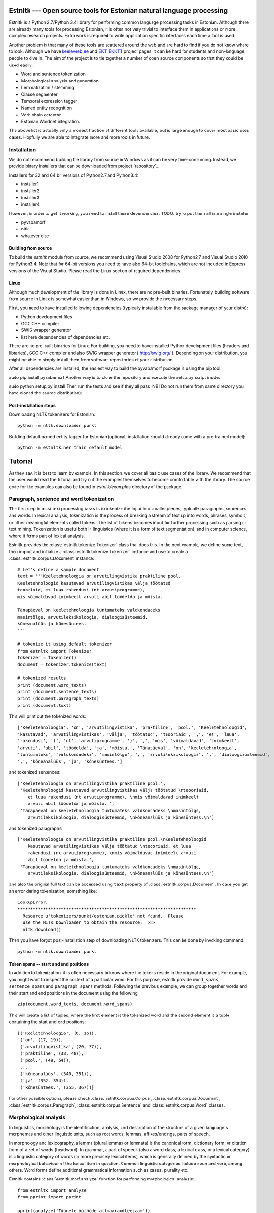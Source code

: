 .. estnltk documentation master file, created by
   sphinx-quickstart on Fri Nov 28 13:32:28 2014.
   You can adapt this file completely to your liking, but it should at least
   contain the root `toctree` directive.

======================================================================
Estnltk --- Open source tools for Estonian natural language processing
======================================================================

Estnltk is a Python 2.7/Python 3.4 library for performing common language processing tasks in Estonian.
Although there are already many tools for processing Estonian, it is often not very trivial to interface them in applications or more complex research projects.
Extra work is required to write application specific interfaces each time a tool is used.

Another problem is that many of these tools are scattered around the web and are hard to find if you do not know where to look.
Although we have `keeleveeb.ee`_ and `EKT`_, `EKKTT`_ project pages, it can be hard for students and non-language people to dive in.
The aim of the project is to tie together a number of open source components so that they could be used easily:

.. _keeleveeb.ee: http://www.keeleveeb.ee/
.. _EKT: https://www.keeletehnoloogia.ee/et
.. _EKKTT: https://www.keeletehnoloogia.ee/et

* Word and sentence tokenization
* Morphological analysis and generation
* Lemmatization / stemming
* Clause segmenter
* Temporal expression tagger
* Named entity recognition
* Verb chain detector
* Estonian Wordnet integration.

The above list is actually only a modest fraction of different tools available, but is large enough to cover most basic uses cases.
Hopfully we are able to integrate more and more tools in future.


Installation
============

We do not recommend building the library from source in Windows as it can be very time-consuming.
Instead, we provide binary installers that can be downloaded from project `repository`_.

.. _repository:: https://github.com/tpetmanson/estnltk

Installers for 32 and 64 bit versions of Python2.7 and Python3.4:

* installer1
* installer2
* installer3
* installer4

However, in order to get it working, you need to install these dependencies:
TODO: try to put them all in a single installer

* pyvabamorf
* nltk
* whatever else


Building from source
--------------------

To build the `estnltk` module from source, we recommend using Visual Studio 2008 for Python2.7 and Visual Studio 2010 for Python3.4.
Note that for 64-bit versions you need to have also 64-bit toolchains, which are not included in Express versions of the Visual Studio.
Please read the Linux section of required dependencies.

Linux
-----

Although much development of the library is done in Linux, there are no pre-built binaries.
Fortunately, building software from source in Linux is somewhat easier than in Windows, so we provide the necessary steps.

First, you need to have installed following dependencies (typically installable from the package manager of your distro):

* Python development files
* GCC C++ compiler
* SWIG wrapper generator
* list here dependencies of dependencies etc.


There are no pre-built binaries for Linux. For building, you need to have installed Python development files (headers and libraries), GCC C++ compiler and also SWIG wrapper generator ( http://swig.org/ ). Depending on your distribution, you might be able to simply install them from software repositories of your distribution.

After all dependencies are installed, the easiest way to build the pyvabamorf package is using the pip tool:

sudo pip install pyvabamorf
Another way is to clone the repository and execute the setup.py script inside:

sudo python setup.py install
Then run the tests and see if they all pass (NB! Do not run them from same directory you have cloned the source distribution):


Post-installation steps
-----------------------

Downloading NLTK tokenizers for Estonian::

    python -m nltk.downloader punkt

Building default named entity tagger for Estonian (optional, installation should already come with a pre-trained model)::

    python -m estnltk.ner train_default_model

========
Tutorial
========

As they say, it is best to learn by example.
In this section, we cover all basic use cases of the library.
We recommend that the user would read the tutorial and try out the examples themselves to become comfortable with the library.
The source code for the examples can also be found in `estnltk/examples` directory of the package.


Paragraph, sentence and word tokenization
=========================================

The first step in most text processing tasks is to tokenize the input into smaller pieces, typically paragraphs, sentences and words.
In lexical analysis, tokenization is the process of breaking a stream of text up into words, phrases, symbols, or other meaningful elements called tokens.
The list of tokens becomes input for further processing such as parsing or text mining.
Tokenization is useful both in linguistics (where it is a form of text segmentation), and in computer science, where it forms part of lexical analysis.


Estnltk provides the :class:`estnltk.tokenize.Tokenizer` class that does this.
In the next example, we define some text, then import and initialize a :class:`estnltk.tokenize.Tokenizer` instance and use to create a :class:`estnltk.corpus.Document` instance::

    # Let's define a sample document
    text = '''Keeletehnoloogia on arvutilingvistika praktiline pool.
    Keeletehnoloogid kasutavad arvutilingvistikas välja töötatud 
    teooriaid, et luua rakendusi (nt arvutiprogramme), 
    mis võimaldavad inimkeelt arvuti abil töödelda ja mõista. 

    Tänapäeval on keeletehnoloogia tuntumateks valdkondadeks 
    masintõlge, arvutileksikoloogia, dialoogisüsteemid, 
    kõneanalüüs ja kõnesüntees.
    '''

    # tokenize it using default tokenizer
    from estnltk import Tokenizer
    tokenizer = Tokenizer()
    document = tokenizer.tokenize(text)

    # tokenized results
    print (document.word_texts)
    print (document.sentence_texts)
    print (document.paragraph_texts)
    print (document.text)

    
This will print out the tokenized words::

    ['Keeletehnoloogia', 'on', 'arvutilingvistika', 'praktiline', 'pool.', 'Keeletehnoloogid', 
    'kasutavad', 'arvutilingvistikas', 'välja', 'töötatud', 'teooriaid', ',', 'et', 'luua', 
    'rakendusi', '(', 'nt', 'arvutiprogramme', ')', ',', 'mis', 'võimaldavad', 'inimkeelt', 
    'arvuti', 'abil', 'töödelda', 'ja', 'mõista.', 'Tänapäeval', 'on', 'keeletehnoloogia', 
    'tuntumateks', 'valdkondadeks', 'masintõlge', ',', 'arvutileksikoloogia', ',', 'dialoogisüsteemid', 
    ',', 'kõneanalüüs', 'ja', 'kõnesüntees.']
    
and tokenized sentences::

    ['Keeletehnoloogia on arvutilingvistika praktiline pool.', 
     'Keeletehnoloogid kasutavad arvutilingvistikas välja töötatud \nteooriaid, 
        et luua rakendusi (nt arvutiprogramme), \nmis võimaldavad inimkeelt 
        arvuti abil töödelda ja mõista. ', 
     'Tänapäeval on keeletehnoloogia tuntumateks valdkondadeks \nmasintõlge, 
        arvutileksikoloogia, dialoogisüsteemid, \nkõneanalüüs ja kõnesüntees.\n']

and tokenized paragraphs::

    ['Keeletehnoloogia on arvutilingvistika praktiline pool.\nKeeletehnoloogid 
        kasutavad arvutilingvistikas välja töötatud \nteooriaid, et luua 
        rakendusi (nt arvutiprogramme), \nmis võimaldavad inimkeelt arvuti 
        abil töödelda ja mõista.',
     'Tänapäeval on keeletehnoloogia tuntumateks valdkondadeks \nmasintõlge, 
        arvutileksikoloogia, dialoogisüsteemid, \nkõneanalüüs ja kõnesüntees.\n']

and also the original full text can be accessed using ``text`` property of :class:`estnltk.corpus.Document`.
In case you get an error during tokenization, something like::

    LookupError: 
    **********************************************************************
      Resource u'tokenizers/punkt/estonian.pickle' not found.  Please
      use the NLTK Downloader to obtain the resource:  >>>
      nltk.download()

Then you have forgot post-installation step of downloading NLTK tokenizers. This can be done by invoking command::

    python -m nltk.downloader punkt

Token spans -- start and end positions
--------------------------------------

In addition to tokenization, it is often necessary to know where the tokens reside in the original document.
For example, you might want to inspect the context of a particular word.
For this purpose, estnltk provide ``word_spans``, ``sentence_spans`` and ``paragraph_spans`` methods.
Following the previous example, we can group together words and their start and end positions 
in the document using the following::

    zip(document.word_texts, document.word_spans)
    
This will create a list of tuples, where the first element is the tokenized word and the second element is a tuple
containing the start and end positions::

    [('Keeletehnoloogia', (0, 16)),
     ('on', (17, 19)),
     ('arvutilingvistika', (20, 37)),
     ('praktiline', (38, 48)),
     ('pool.', (49, 54)),
     ...
     ('kõneanalüüs', (340, 351)),
     ('ja', (352, 354)),
     ('kõnesüntees.', (355, 367))]

For other possible options, please check :class:`estnltk.corpus.Corpus`, :class:`estnltk.corpus.Document`, :class:`estnltk.corpus.Paragraph`, :class:`estnltk.corpus.Sentence` and :class:`estnltk.corpus.Word` classes.


Morphological analysis
======================

In linguistics, morphology is the identification, analysis, and description of the structure of a given language's morphemes and other linguistic units,
such as root words, lemmas, affixes/endings, parts of speech.

In morphology and lexicography, a lemma (plural lemmas or lemmata) is the canonical form, dictionary form, or citation form of a set of words (headword).
In grammar, a part of speech (also a word class, a lexical class, or a lexical category) is a linguistic category of words (or more precisely lexical items),
which is generally defined by the syntactic or morphological behaviour of the lexical item in question.
Common linguistic categories include noun and verb, among others.
Word forms define additional grammatical information such as cases, plurality etc.


Estnltk contains :class:`estnltk.morf.analyze` function for performing morphological analysis::

    from estnltk import analyze
    from pprint import pprint

    pprint(analyze('Tüünete öötööde allmaaraudteejaam'))

The result will be JSON-style data::

    [{'analysis': [{'clitic': '',
                    'ending': 'te',
                    'form': 'pl g',
                    'lemma': 'tüüne',
                    'partofspeech': 'A',
                    'root': 'tüüne',
                    'root_tokens': ['tüüne']}],
      'text': 'Tüünete'},
     {'analysis': [{'clitic': '',
                    'ending': 'de',
                    'form': 'pl g',
                    'lemma': 'öötöö',
                    'partofspeech': 'S',
                    'root': 'öö_töö',
                    'root_tokens': ['öö', 'töö']}],
      'text': 'öötööde'},
     {'analysis': [{'clitic': '',
                    'ending': '0',
                    'form': 'sg n',
                    'lemma': 'allmaaraudteejaam',
                    'partofspeech': 'S',
                    'root': 'all_maa_raud_tee_jaam',
                    'root_tokens': ['all', 'maa', 'raud', 'tee', 'jaam']}],
      'text': 'allmaaraudteejaam'}]

Note that the underlying `vabamorf`_ library does not yet include disambiguation, so all possible analysis will be returned.
The tags are documented in vabamorf tagset `documentation`_.

    .. _vabamorf: https://github.com/Filosoft/vabamorf/
    .. _documentation: https://github.com/Filosoft/vabamorf/blob/master/doc/tagset.html


The morphological analysis can also be applied on pretokenized data, so it will be possible to more easily list all lemmas, pos tags etc.
To do that, one needs to use :class:`estnltk.morf.PyVabamorfAnalyzer` class::

    from estnltk import Tokenizer
    from estnltk import PyVabamorfAnalyzer

    tokenizer = Tokenizer()
    analyzer = PyVabamorfAnalyzer()

    text = '''Keeletehnoloogia on arvutilingvistika praktiline pool.
    Keeletehnoloogid kasutavad arvutilingvistikas välja töötatud 
    teooriaid, et luua rakendusi (nt arvutiprogramme), 
    mis võimaldavad inimkeelt arvuti abil töödelda ja mõista. 

    Tänapäeval on keeletehnoloogia tuntumateks valdkondadeks 
    masintõlge, arvutileksikoloogia, dialoogisüsteemid, 
    kõneanalüüs ja kõnesüntees.
    '''

    # first tokenize and then morphologically analyze
    morf_analyzed = analyzer(tokenizer(text))

    # print some results
    print (morf_analyzed.lemmas)
    print (morf_analyzed.postags)
    
    # print more information together
    pprint (list(zip(morf_analyzed.word_texts,
                     morf_analyzed.lemmas,
                     morf_analyzed.forms,
                     morf_analyzed.postags)))


The lemmas / stemmed words::
    
    ['keeletehnoloogia', 'olema', 'arvutilingvistika', 'praktiline', 'pool', 'keeletehnoloog', 
    'kasutama', 'arvutilingvistika', 'väli', 'töötatud', 'teooria', ',', 'et', 'looma', 
    'rakendus', '(', 'nt', 'arvutiprogramm', ')', ',', 'mis', 'võimaldama', 'inimkeel', 
    'arvuti', 'abi', 'töötlema', 'ja', 'mõistma', 'tänapäev', 'olema', 'keeletehnoloogia', 
    'tuntum', 'valdkond', 'masintõlge', ',', 'arvutileksikoloogia', ',', 'dialoogisüsteem', 
    ',', 'kõneanalüüs', 'ja', 'kõnesüntees']

The pos tags::

    ['S', 'V', 'S', 'A', 'S', 'S', 'A', 'S', 'S', 'A', 'S', 'Z', 'J', 'S', 'S', 'Z', 'Y', 
    'S', 'Z', 'Z', 'P', 'A', 'S', 'S', 'K', 'V', 'J', 'V', 'S', 'V', 'S', 'C', 'S', 'S', 
    'Z', 'S', 'Z', 'S', 'Z', 'S', 'J', 'S']

More information put together::

    [('Keeletehnoloogia', 'keeletehnoloogia', 'sg g', 'S'),
     ('on', 'olema', 'b', 'V'),
     ('arvutilingvistika', 'arvutilingvistika', 'sg g', 'S'),
     ('praktiline', 'praktiline', 'sg n', 'A'),
     ('pool.', 'pool', 'sg n', 'S'),
     ('Keeletehnoloogid', 'keeletehnoloog', 'pl n', 'S'),
     ('kasutavad', 'kasutama', 'pl n', 'A'),
     ('arvutilingvistikas', 'arvutilingvistika', 'sg in', 'S'),
     ('välja', 'väli', '', 'S'),
     ('töötatud', 'töötatud', 'pl n', 'A'),
     ('teooriaid', 'teooria', 'pl p', 'S'),
     (',', ',', '', 'Z'),
     ('et', 'et', '', 'J'),
     ('luua', 'looma', 'da', 'S'),
     ('rakendusi', 'rakendus', 'pl p', 'S'),
     ('(', '(', '', 'Z'),
     ('nt', 'nt', '?', 'Y'),
     ('arvutiprogramme', 'arvutiprogramm', 'pl p', 'S'),
     (')', ')', '', 'Z'),
     (',', ',', '', 'Z'),
     ('mis', 'mis', 'pl n', 'P'),
     ('võimaldavad', 'võimaldama', 'pl n', 'A'),
     ('inimkeelt', 'inimkeel', 'sg p', 'S'),
     ('arvuti', 'arvuti', 'sg g', 'S'),
     ('abil', 'abi', '', 'K'),
     ('töödelda', 'töötlema', 'da', 'V'),
     ('ja', 'ja', '', 'J'),
     ('mõista.', 'mõistma', 'da', 'V'),
     ('Tänapäeval', 'tänapäev', 'sg ad', 'S'),
     ('on', 'olema', 'b', 'V'),
     ('keeletehnoloogia', 'keeletehnoloogia', 'sg g', 'S'),
     ('tuntumateks', 'tuntum', 'pl tr', 'C'),
     ('valdkondadeks', 'valdkond', 'pl tr', 'S'),
     ('masintõlge', 'masintõlge', 'sg n', 'S'),
     (',', ',', '', 'Z'),
     ('arvutileksikoloogia', 'arvutileksikoloogia', 'sg g', 'S'),
     (',', ',', '', 'Z'),
     ('dialoogisüsteemid', 'dialoogisüsteem', 'pl n', 'S'),
     (',', ',', '', 'Z'),
     ('kõneanalüüs', 'kõneanalüüs', 'sg n', 'S'),
     ('ja', 'ja', '', 'J'),
     ('kõnesüntees.', 'kõnesüntees', 'sg n', 'S')]


Morphological synthesis
=======================

Estnltk can also do morphological synthesis using :class:`estnltk.morf.synthesize` function::

    from estnltk import synthesize

    print(synthesize('pood', form='pl p', partofspeech='S'))
    print(synthesize('palk', form='sg kom'))

That will print::

    ['poode', 'poodisid']
    ['palgaga', 'palgiga']

See `documentation`_ for possible parameters.

    .. _documentation: https://github.com/Filosoft/vabamorf/blob/master/doc/tagset.html

Clause segmenter
================

There are three types of sentences.
A simple sentence, also called an independent clause, contains a subject and a verb, and it expresses a complete thought.
A compound sentence contains two independent clauses joined by a coordinator
A complex sentence has an independent clause joined by one or more dependent clauses.

Clause segmenter makes it possible to extract these clauses and treat them independently::

    from estnltk import Tokenizer, PyVabamorfAnalyzer, ClauseSegmenter
    from pprint import pprint

    tokenizer = Tokenizer()
    analyzer = PyVabamorfAnalyzer()
    segmenter = ClauseSegmenter()

    text = '''Mees, keda seal kohtasime, oli tuttav ja teretas meid.'''

    segmented = segmenter(analyzer(tokenizer(text)))

Each word in the sentence is annotated with a clause index.
Also a word can have a clause annotation specifying clause boundaries and embedded clauses::

    # Clause indices and annotations
    pprint(list(zip(segmented.words, segmented.clause_indices, segmented.clause_annotations)))

    [('Word(Mees)', 0, None),
     ('Word(,)', 1, 'embedded_clause_start'),
     ('Word(keda)', 1, None),
     ('Word(seal)', 1, None),
     ('Word(kohtasime)', 1, None),
     ('Word(,)', 1, 'embedded_clause_end'),
     ('Word(oli)', 0, None),
     ('Word(tuttav)', 0, None),
     ('Word(ja)', 0, 'clause_boundary'),
     ('Word(teretas)', 2, None),
     ('Word(meid.)', 2, None)]

There is also a  :class:`estnltk.corpus.Clause` type, that can be queried from the corpus::

    # The clauses themselves
    pprint(segmented.clauses)
    
    ['Clause(Mees oli tuttav ja [clause_index=0])',
     'Clause(, keda seal kohtasime , [clause_index=1])',
     'Clause(teretas meid. [clause_index=2])']

Here is also an example of how to group words by clauses::

    # Words grouped by clauses
    for clause in segmented.clauses:
        pprint(clause.words)
        
    ['Word(Mees)', 'Word(oli)', 'Word(tuttav)', 'Word(ja)']
    ['Word(,)', 'Word(keda)', 'Word(seal)', 'Word(kohtasime)', 'Word(,)']
    ['Word(teretas)', 'Word(meid.)']


Named entity recognition
========================

Named-entity recognition (NER) (also known as entity identification, entity chunking and entity extraction) is a subtask of information extraction that seeks to locate
and classify elements in text into pre-defined categories such as the names of persons, organizations, locations.
First thing is to build the named entity model as it is too large to include in the package itself. Do it by invoking command::

    python -m estnltk.ner train_default_model

This will build the default model tuned for named entity recognition in news articles.
In order to use named entity tagging, you also need to perform morphological analysis first.
A quick example, how to do it::

    from estnltk import Tokenizer, PyVabamorfAnalyzer, NerTagger
    from pprint import pprint

    tokenizer = Tokenizer()
    analyzer = PyVabamorfAnalyzer()
    tagger = NerTagger()

    text = '''Eesti Vabariik on riik Põhja-Euroopas. 
    Eesti piirneb põhjas üle Soome lahe Soome Vabariigiga.

    Riigikogu on Eesti Vabariigi parlament. Riigikogule kuulub Eestis seadusandlik võim.

    2005. aastal sai peaministriks Andrus Ansip, kes püsis sellel kohal 2014. aastani.
    2006. aastal valiti presidendiks Toomas Hendrik Ilves.
    '''

    # tag the documents
    ner_tagged = tagger(analyzer(tokenizer(text)))

    # print the words and their explicit labels in BIO notation
    pprint(list(zip(ner_tagged.word_texts, ner_tagged.labels)))
    

As a result, we see the list of words with annotated labels::

    [('Eesti', 'B-LOC'),
     ('Vabariik', 'I-LOC'),
     ('on', 'O'),
     ('riik', 'O'),
     ('Põhja-Euroopas.', 'B-LOC'),
     ('Eesti', 'B-LOC'),
     ('piirneb', 'O'),
     ('põhjas', 'O'),
     ('üle', 'O'),
     ('Soome', 'B-LOC'),
     ('lahe', 'I-LOC'),
     ('Soome', 'B-LOC'),
     ('Vabariigiga.', 'O'),
     ('Riigikogu', 'B-ORG'),
     ('on', 'O'),
     ('Eesti', 'B-LOC'),
     ('Vabariigi', 'I-LOC'),
     ('parlament.', 'O'),
     ('Riigikogule', 'B-ORG'),
     ('kuulub', 'O'),
     ('Eestis', 'B-LOC'),
     ('seadusandlik', 'O'),
     ('võim.', 'O'),
     ('2005.', 'O'),
     ('aastal', 'O'),
     ('sai', 'O'),
     ('peaministriks', 'O'),
     ('Andrus', 'B-PER'),
     ('Ansip', 'I-PER'),
     (',', 'O'),
     ('kes', 'O'),
     ('püsis', 'O'),
     ('sellel', 'O'),
     ('kohal', 'O'),
     ('2014.', 'O'),
     ('aastani.', 'O'),
     ('2006.', 'O'),
     ('aastal', 'O'),
     ('valiti', 'O'),
     ('presidendiks', 'O'),
     ('Toomas', 'B-PER'),
     ('Hendrik', 'I-PER'),
     ('Ilves.', 'I-PER')]

Named entity tags are encoded using a widely accepted BIO annotation scheme, where each label is prefixed with B or I, or the entire label is given as O.
**B-** denotes the *beginning* and **I-** *inside* of an entity, while **O** means *omitted*.
This can be used to detect entities that consist of more than a single word as can be seen in above example.

It is also possible to query directly :class:`estnltk.corpus.NamedEntity` objects from tagged corpora.
This makes it easy to see all words that are grouped into a named entity::

    pprint (ner_tagged.named_entities)
    
    ['NamedEntity(eesti vabariik, LOC)',
     'NamedEntity(põhja-euroopa, LOC)',
     'NamedEntity(eesti, LOC)',
     'NamedEntity(soome lahe, LOC)',
     'NamedEntity(soome, LOC)',
     'NamedEntity(riigikogu, ORG)',
     'NamedEntity(eesti vabariik, LOC)',
     'NamedEntity(riigikogu, ORG)',
     'NamedEntity(eesti, LOC)',
     'NamedEntity(andrus ansip, PER)',
     'NamedEntity(toomas hendrik ilves, PER)']

See :class:`estnltk.corpus.NamedEntity` documentation for information on available properties.


Temporal expression (TIMEX) tagging
===================================

Temporal Expressions Tagger of Estnltk identifies temporal expression phrases in text and normalizes these expressions in a format similar to TimeML's TIMEX3.

Example::

    from estnltk import Tokenizer
    from estnltk import PyVabamorfAnalyzer
    from estnltk import TimexTagger
    from pprint import pprint

    tokenizer = Tokenizer()
    analyzer = PyVabamorfAnalyzer()
    tagger = TimexTagger()

    text = ''''Potsataja ütles eile, et vaatavad nüüd Genaga viie aasta plaanid uuesti üle.'''
    tagged = tagger(analyzer(tokenizer(text)))

    pprint(tagged.timexes)

This prints found timex expressions::

    [['Timex(eile, DATE, 2014-12-02, [timex_id=1])',
     'Timex(nüüd, DATE, PRESENT_REF, [timex_id=2])',
     'Timex(viie aasta, DURATION, P5Y, [timex_id=3])']

Code of this example was run un Dec 3 2014, so words like *eile* will assigned value relative to the run date.
This behaviour can be changed by supplying `creation_date` argument to the tagger.
For example, let's tag the text given date June 10 1995::

    # retag with a new creation date
    import datetime

    tagged = tagger(tagged, creation_date=datetime.datetime(1995, 6, 10))
    pprint(tagged.timexes)
    
    ['Timex(eile, DATE, 1995-06-09, [timex_id=1])',
     'Timex(nüüd, DATE, PRESENT_REF, [timex_id=2])',
     'Timex(viie aasta, DURATION, P5Y, [timex_id=3])']

See :class:`estnltk.corpus.Timex` documentation for available attributes.


Verb chain detection
====================

In linguistics, a verb phrase or VP is a syntactic unit composed of at least one verb and its dependents—objects, complements and other modifiers—but not always including the subject.

Example::

    todo example.
    

Understanding JSON notation and Estnltk corpora
===============================================

Here is a detailed description of the JSON structure and how it relates to Corpus objects in Estnltk.


Reading TEI corpora (koondkorpus, tasakaalustatud korpus)
---------------------------------------------------------

Example, how to read files of koondkorpus and tasakaalustatud korpus with Estnltk.


Using Python NLTK corpus readers with Estnltk
----------------------------------------------

Guidelines for using NLTK corpus readers with Estnltk.

==================
Indices and tables
==================

* :ref:`genindex`
* :ref:`modindex`
* :ref:`search`

